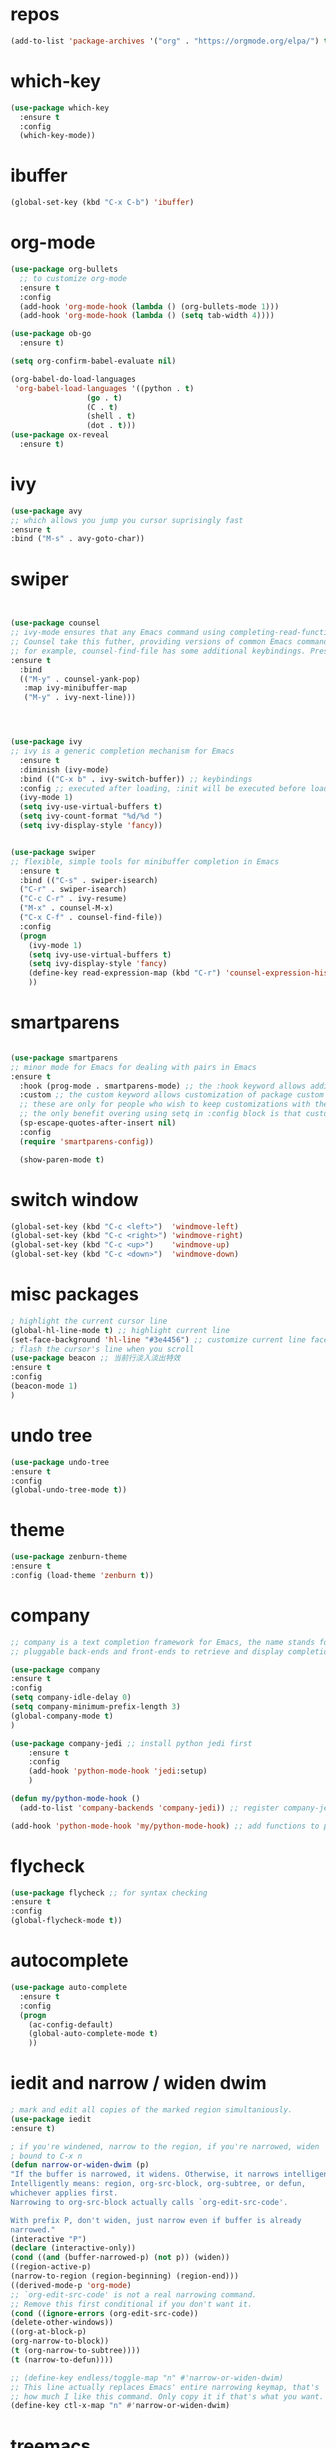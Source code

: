 #+STARTUP: overview
#+PROPERTY: header-args :comments yes :results silent
* repos
  #+BEGIN_SRC emacs-lisp
(add-to-list 'package-archives '("org" . "https://orgmode.org/elpa/") t)
  #+END_SRC
* which-key
#+BEGIN_SRC emacs-lisp
(use-package which-key
  :ensure t 
  :config
  (which-key-mode))
#+END_SRC
* ibuffer
#+BEGIN_SRC emacs-lisp
(global-set-key (kbd "C-x C-b") 'ibuffer)
#+END_SRC
* org-mode
# 纯属美化效果
  #+BEGIN_SRC emacs-lisp
	(use-package org-bullets 
	  ;; to customize org-mode
	  :ensure t
	  :config
	  (add-hook 'org-mode-hook (lambda () (org-bullets-mode 1)))
	  (add-hook 'org-mode-hook (lambda () (setq tab-width 4))))

	(use-package ob-go
	  :ensure t)

	(setq org-confirm-babel-evaluate nil)

	(org-babel-do-load-languages
	 'org-babel-load-languages '((python . t)
					 (go . t)
					 (C . t)
					 (shell . t)
					 (dot . t)))
	(use-package ox-reveal
	  :ensure t)
  #+END_SRC
* ivy
# 基于trie的跳转神器
  #+BEGIN_SRC emacs-lisp 
(use-package avy 
;; which allows you jump you cursor suprisingly fast
:ensure t
:bind ("M-s" . avy-goto-char))
  #+END_SRC 
* swiper
# 优化minibuffer的搜索和补全体验
  #+BEGIN_SRC emacs-lisp


(use-package counsel
;; ivy-mode ensures that any Emacs command using completing-read-function uses ivy for completion
;; Counsel take this futher, providing versions of common Emacs commands that are customized to make the best use of ivy
;; for example, counsel-find-file has some additional keybindings. Pressing [DEL] will move you to the parent directory
:ensure t
  :bind
  (("M-y" . counsel-yank-pop)
   :map ivy-minibuffer-map
   ("M-y" . ivy-next-line)))




(use-package ivy 
;; ivy is a generic completion mechanism for Emacs
  :ensure t
  :diminish (ivy-mode) 
  :bind (("C-x b" . ivy-switch-buffer)) ;; keybindings 
  :config ;; executed after loading, :init will be executed before loading
  (ivy-mode 1)
  (setq ivy-use-virtual-buffers t)
  (setq ivy-count-format "%d/%d ")
  (setq ivy-display-style 'fancy))


(use-package swiper 
;; flexible, simple tools for minibuffer completion in Emacs
  :ensure t
  :bind (("C-s" . swiper-isearch)
  ("C-r" . swiper-isearch)
  ("C-c C-r" . ivy-resume)
  ("M-x" . counsel-M-x)
  ("C-x C-f" . counsel-find-file))
  :config
  (progn
    (ivy-mode 1)
    (setq ivy-use-virtual-buffers t)
    (setq ivy-display-style 'fancy)
    (define-key read-expression-map (kbd "C-r") 'counsel-expression-history)
    ))
  #+END_SRC
* smartparens
  #+BEGIN_SRC emacs-lisp

(use-package smartparens
;; minor mode for Emacs for dealing with pairs in Emacs
:ensure t
  :hook (prog-mode . smartparens-mode) ;; the :hook keyword allows adding functions onto package hooks.
  :custom ;; the custom keyword allows customization of package custom variable
  ;; these are only for people who wish to keep customizations with their accompanying use-package declarations
  ;; the only benefit overing using setq in :config block is that customization might execute code when values are assigned
  (sp-escape-quotes-after-insert nil)
  :config
  (require 'smartparens-config))

  (show-paren-mode t)
  #+END_SRC
* switch window
  #+BEGIN_SRC emacs-lisp
(global-set-key (kbd "C-c <left>")  'windmove-left)
(global-set-key (kbd "C-c <right>") 'windmove-right)
(global-set-key (kbd "C-c <up>")    'windmove-up)
(global-set-key (kbd "C-c <down>")  'windmove-down)
  #+END_SRC 
* misc packages 
  #+BEGIN_SRC emacs-lisp
; highlight the current cursor line
(global-hl-line-mode t) ;; highlight current line
(set-face-background 'hl-line "#3e4456") ;; customize current line face
; flash the cursor's line when you scroll
(use-package beacon ;; 当前行淡入淡出特效
:ensure t
:config 
(beacon-mode 1)
)
  #+END_SRC
* undo tree
  #+BEGIN_SRC emacs-lisp
(use-package undo-tree
:ensure t
:config
(global-undo-tree-mode t))
  #+END_SRC 
* theme
#+BEGIN_SRC emacs-lisp
(use-package zenburn-theme
:ensure t
:config (load-theme 'zenburn t))
#+END_SRC
* company
  #+BEGIN_SRC emacs-lisp
;; company is a text completion framework for Emacs, the name stands for "complete anything", It uses
;; pluggable back-ends and front-ends to retrieve and display completion candidates.

(use-package company
:ensure t
:config 
(setq company-idle-delay 0)
(setq company-minimum-prefix-length 3)
(global-company-mode t)
)

(use-package company-jedi ;; install python jedi first
    :ensure t
    :config
    (add-hook 'python-mode-hook 'jedi:setup)
    )

(defun my/python-mode-hook ()
  (add-to-list 'company-backends 'company-jedi)) ;; register company-jedi to company-backends

(add-hook 'python-mode-hook 'my/python-mode-hook) ;; add functions to python-mode-hook
  #+END_SRC
* flycheck 
  #+BEGIN_SRC emacs-lisp
(use-package flycheck ;; for syntax checking
:ensure t
:config
(global-flycheck-mode t))
  #+END_SRC 
* autocomplete
  #+BEGIN_SRC emacs-lisp 
     (use-package auto-complete 
       :ensure t
       :config
       (progn
         (ac-config-default)
         (global-auto-complete-mode t)
         ))
  #+END_SRC

* iedit and narrow / widen dwim
  #+BEGIN_SRC emacs-lisp
; mark and edit all copies of the marked region simultaniously. 
(use-package iedit
:ensure t)

; if you're windened, narrow to the region, if you're narrowed, widen
; bound to C-x n
(defun narrow-or-widen-dwim (p)
"If the buffer is narrowed, it widens. Otherwise, it narrows intelligently.
Intelligently means: region, org-src-block, org-subtree, or defun,
whichever applies first.
Narrowing to org-src-block actually calls `org-edit-src-code'.

With prefix P, don't widen, just narrow even if buffer is already
narrowed."
(interactive "P")
(declare (interactive-only))
(cond ((and (buffer-narrowed-p) (not p)) (widen))
((region-active-p)
(narrow-to-region (region-beginning) (region-end)))
((derived-mode-p 'org-mode)
;; `org-edit-src-code' is not a real narrowing command.
;; Remove this first conditional if you don't want it.
(cond ((ignore-errors (org-edit-src-code))
(delete-other-windows))
((org-at-block-p)
(org-narrow-to-block))
(t (org-narrow-to-subtree))))
(t (narrow-to-defun))))

;; (define-key endless/toggle-map "n" #'narrow-or-widen-dwim)
;; This line actually replaces Emacs' entire narrowing keymap, that's
;; how much I like this command. Only copy it if that's what you want.
(define-key ctl-x-map "n" #'narrow-or-widen-dwim)
  #+END_SRC
* treemacs
  #+BEGIN_SRC emacs-lisp
(use-package treemacs
;; treemacs is a file and project exlporer similar to NeoTree or vim's NerdTree, but largely inspired by the Project Exlporer in Eclipse.
  :ensure t
  :defer t
  :init
  (with-eval-after-load 'winum
    (define-key winum-keymap (kbd "M-0") #'treemacs-select-window))
  :config
  (progn
    (setq treemacs-collapse-dirs                 (if treemacs-python-executable 3 0)
          treemacs-deferred-git-apply-delay      0.5
          treemacs-directory-name-transformer    #'identity
          treemacs-display-in-side-window        t
          treemacs-eldoc-display                 t
          treemacs-file-event-delay              5000
          treemacs-file-extension-regex          treemacs-last-period-regex-value
          treemacs-file-follow-delay             0.2
          treemacs-file-name-transformer         #'identity
          treemacs-follow-after-init             t
          treemacs-git-command-pipe              ""
          treemacs-goto-tag-strategy             'refetch-index
          treemacs-indentation                   2
          treemacs-indentation-string            " "
          treemacs-is-never-other-window         nil
          treemacs-max-git-entries               5000
          treemacs-missing-project-action        'ask
          treemacs-move-forward-on-expand        nil
          treemacs-no-png-images                 nil
          treemacs-no-delete-other-windows       t
          treemacs-project-follow-cleanup        nil
          treemacs-persist-file                  (expand-file-name ".cache/treemacs-persist" user-emacs-directory)
          treemacs-position                      'left
          treemacs-read-string-input             'from-child-frame
          treemacs-recenter-distance             0.1
          treemacs-recenter-after-file-follow    nil
          treemacs-recenter-after-tag-follow     nil
          treemacs-recenter-after-project-jump   'always
          treemacs-recenter-after-project-expand 'on-distance
          treemacs-show-cursor                   nil
          treemacs-show-hidden-files             t
          treemacs-silent-filewatch              nil
          treemacs-silent-refresh                nil
          treemacs-sorting                       'alphabetic-asc
          treemacs-space-between-root-nodes      t
          treemacs-tag-follow-cleanup            t
          treemacs-tag-follow-delay              1.5
          treemacs-user-mode-line-format         nil
          treemacs-user-header-line-format       nil
          treemacs-width                         35
          treemacs-workspace-switch-cleanup      nil)

    ;; The default width and height of the icons is 22 pixels. If you are
    ;; using a Hi-DPI display, uncomment this to double the icon size.
    ;;(treemacs-resize-icons 44)

    (treemacs-follow-mode t)
    (treemacs-filewatch-mode t)
    (treemacs-fringe-indicator-mode 'always)
    (pcase (cons (not (null (executable-find "git")))
                 (not (null treemacs-python-executable)))
      (`(t . t)
       (treemacs-git-mode 'deferred))
      (`(t . _)
       (treemacs-git-mode 'simple))))
  :bind
  (:map global-map
        ("M-0"       . treemacs-select-window)
        ("C-x t 1"   . treemacs-delete-other-windows)
        ("C-x t t"   . treemacs)
        ("C-x t B"   . treemacs-bookmark)
        ("C-x t C-t" . treemacs-find-file)
        ("C-x t M-t" . treemacs-find-tag)))

(use-package treemacs-evil
  :after (treemacs evil)
  :ensure t)

(use-package treemacs-projectile
  :after (treemacs projectile)
  :ensure t)

(use-package treemacs-icons-dired
  :after (treemacs dired)
  :ensure t
  :config (treemacs-icons-dired-mode))

(use-package treemacs-magit
  :after (treemacs magit)
  :ensure t)

(use-package treemacs-persp ;;treemacs-perspective if you use perspective.el vs. persp-mode
  :after (treemacs persp-mode) ;;or perspective vs. persp-mode
  :ensure t
  :config (treemacs-set-scope-type 'Perspectives))
  #+END_SRC
* webmode
  #+BEGIN_SRC emacs-lisp
 (use-package web-mode
    :ensure t
    :config
       (add-to-list 'auto-mode-alist '("\\.html?\\'" . web-mode))
       (add-to-list 'auto-mode-alist '("\\.js?\\'" . web-mode))
       (setq web-mode-engines-alist
       '(("django"    . "\\.html\\'")))
       (setq web-mode-ac-sources-alist
       '(("css" . (ac-source-css-property))
       ("html" . (ac-source-words-in-buffer ac-source-abbrev))))
       (setq web-mode-enable-auto-closing t))
       (setq web-mode-enable-auto-quoting t) ; this fixes the quote problem I mentioned
  #+END_SRC
* better-shell
#+BEGIN_SRC emacs-lisp
  (use-package better-shell
		:ensure t)
  (add-hook 'shell-mode-hook (lambda() 
				   (company-mode -1)) 'append)

  (defun my-clear ()
		(interactive)
		(erase-buffer)
		(comint-send-input))

  (defun my-shell-hook ()
		(local-set-key (kbd "C-l") 'my-clear))

  (add-hook 'shell-mode-hook 'my-shell-hook)
#+END_SRC
* git
#+BEGIN_SRC emacs-lisp
 (use-package magit 
 :ensure t
 :init 
 (progn
 (bind-key "C-x g" 'magit-status)))
#+END_SRC
* python

#+BEGIN_SRC shell
pip3 install pylint jedi virtualenv rope importmagic autopep8 flake8
#+END_SRC

#+BEGIN_SRC emacs-lisp
  (setq py-python-command "python3")
  (setq python-shell-interpreter "python3")

  (use-package elpy
    ;; elpy is the Emacs Python Development Environment. it aims to provide an easy to install, fully-featured environment for Python development
    :ensure t
    :init
    (add-hook 'python-mode-hook (lambda ()
				  (setq tab-width 4) 
				  (setq indent-tabs-mode t)
				  (setq py-indent-tabs-mode t)))
    :custom (elpy-rpc-backend "jedi") ;; see "company" section for more details
    :config 
    (elpy-enable)
    (setq elpy-rpc-python-command "/usr/bin/python3")
    )

  (use-package virtualenvwrapper
    :ensure t
    :config 
    (venv-initialize-interactive-shells)
    (venv-initialize-eshell))

  (use-package jedi
    :ensure t
    :init
    (add-hook 'python-mode-hook 'jedi:setup)
    (add-hook 'python-mode-hook 'jedi:ac-setup))

#+END_SRC

然后需要执行M-x jedi:install-server

* atomic-chrome
# 在浏览器中使用emacs
#+BEGIN_SRC emacs-lisp
(use-package atomic-chrome
:ensure t
:config
(atomic-chrome-start-server))
#+END_SRC
* others
#+BEGIN_SRC emacs-lisp
;; 转页时防止cursor跳到中间
(setq scroll-margin 3
      scroll-conservatively 101
      scroll-up-aggressively 0.01
      scroll-down-aggressively 0.01
      scroll-preserve-screen-position t
      auto-window-vscroll nil)
(global-display-line-numbers-mode)
#+END_SRC

* htmlize
#+BEGIN_SRC emacs-lisp
(use-package htmlize
:ensure t)
#+END_SRC
* nyan-mode
#+BEGIN_SRC emacs-lisp
  (use-package nyan-mode
    :ensure t
    :config
    (nyan-mode t))
#+END_SRC

* go
  
#+BEGIN_SRC emacs-lisp
  (defun lsp-go-install-save-hooks ()
    (add-hook 'before-save-hook #'lsp-format-buffer t t)
    (add-hook 'before-save-hook #'lsp-organize-imports t t))

  (use-package lsp-mode
    :ensure t
    :init
    (add-hook 'go-mode-hook #'lsp-deferred)
    (add-hook 'go-mode-hook #'lsp-go-install-save-hooks)
    (add-hook 'go-mode-hook (lambda() (company-mode -1)))
    (add-hook 'go-mode-hook (lambda() (auto-complete-mode -1)))
    (add-hook 'go-mode-hook (lambda()
			      (setq tab-width 4)
			      (setq indent-tabs-mode 1)))
    :config
    (lsp-register-custom-settings
     '(("gopls.completeUnimported" t t)
       ("gopls.staticcheck" t t))))

  (use-package lsp-ui
    :ensure t)
#+END_SRC
* agenda
#+BEGIN_SRC emacs-lisp
  (setq org-agenda-files '("~/agenda"))
#+END_SRC
* dot
  #+BEGIN_SRC emacs-lisp
	(use-package graphviz-dot-mode
	  :ensure t
	  :config 
	  (setq graphviz-dot-indent-width 4))
	(use-package company-graphviz-dot)
  #+END_SRC 
